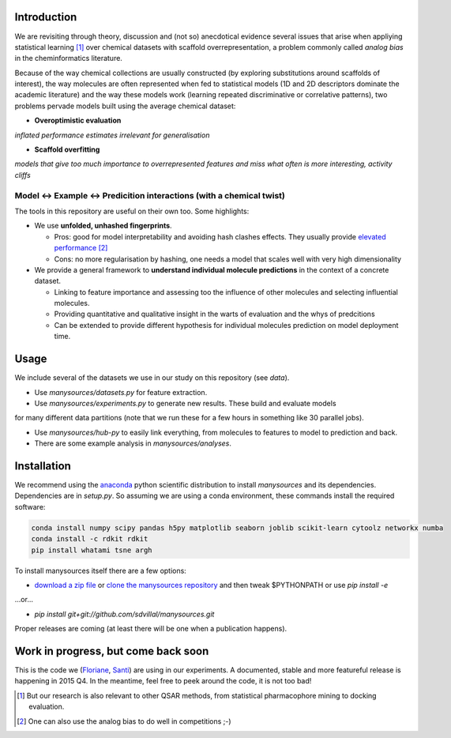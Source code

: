 Introduction
------------

We are revisiting through theory, discussion and (not so) anecdotical evidence several issues
that arise when appliying statistical learning [#f1]_ over chemical datasets with scaffold
overrepresentation, a problem commonly called *analog bias* in the cheminformatics literature.

.. image:: https://raw.githubusercontent.com/sdvillal/manysources/master/doc/posters/Poster_GordonSeminar_Montanari_20150617.png

Because of the way chemical collections are usually constructed (by exploring substitutions
around scaffolds of interest), the way molecules are often represented when fed to statistical
models (1D and 2D descriptors dominate the academic literature) and the way these models work
(learning repeated discriminative or correlative patterns), two problems pervade models built
using the average chemical dataset:


* **Overoptimistic evaluation**
*inflated performance estimates irrelevant for generalisation*

* **Scaffold overfitting**
*models that give too much importance to overrepresented features and miss what often is more interesting,
activity cliffs*


Model <-> Example <-> Predicition interactions (with a chemical twist)
~~~~~~~~~~~~~~~~~~~~~~~~~~~~~~~~~~~~~~~~~~~~~~~~~~~~~~~~~~~~~~~~~~~~~~

The tools in this repository are useful on their own too. Some highlights:

* We use **unfolded, unhashed fingerprints**.

  * Pros: good for model interpretability and avoiding hash clashes effects. They usually provide `elevated`_ `performance`_ [#f2]_
  * Cons: no more regularisation by hashing, one needs a model that scales well with very high dimensionality

* We provide a general framework to **understand individual molecule predictions** in the context of a concrete dataset.

  * Linking to feature importance and assessing too the influence of other molecules and selecting influential molecules.
  * Providing quantitative and qualitative insight in the warts of evaluation and the whys of predcitions
  * Can be extended to provide different hypothesis for individual molecules prediction on model deployment time.


Usage
-----

We include several of the datasets we use in our study on this repository (see *data*).

* Use *manysources/datasets.py* for feature extraction.

* Use *manysources/experiments.py* to generate new results. These build and evaluate models
for many different data partitions (note that we run these for a few hours in something like 30 parallel jobs).

* Use *manysources/hub-py* to easily link everything, from molecules to features to model to prediction and back.

* There are some example analysis in *manysources/analyses*.


Installation
------------

We recommend using the `anaconda`_ python scientific distribution
to install *manysources* and its dependencies. Dependencies are in *setup.py*.
So assuming we are using a conda environment, these commands install the required
software:

.. code-block:: sh

  conda install numpy scipy pandas h5py matplotlib seaborn joblib scikit-learn cytoolz networkx numba
  conda install -c rdkit rdkit
  pip install whatami tsne argh

To install manysources itself there are a few options:

* `download a zip file`_ or `clone the manysources repository`_ and then tweak $PYTHONPATH or use *pip install -e*

...or...

* *pip install git+git://github.com/sdvillal/manysources.git*

Proper releases are coming (at least there will be one when a publication happens).


Work in progress, but come back soon
------------------------------------

This is the code we (`Floriane`_, `Santi`_) are using in our experiments.
A documented, stable and more featureful release is happening in 2015 Q4.
In the meantime, feel free to peek around the code, it is not too bad!


.. [#f1] But our research is also relevant to other QSAR methods, from statistical pharmacophore mining to
         docking evaluation.
.. [#f2] One can also use the analog bias to do well in competitions ;-)

.. _anaconda: https://store.continuum.io/cshop/anaconda/
.. _download a zip file: https://github.com/sdvillal/manysources/archive/master.zip
.. _clone the manysources repository: https://github.com/sdvillal/manysources
.. _elevated: http://www.tdtproject.org/blog/strong-showing-in-tdts-2014-challenge
.. _performance: https://github.com/sdvillal/ccl-malaria
.. _Floriane: floriane.montanari@gmail.com
.. _Santi: sdvillal@gmail.com
